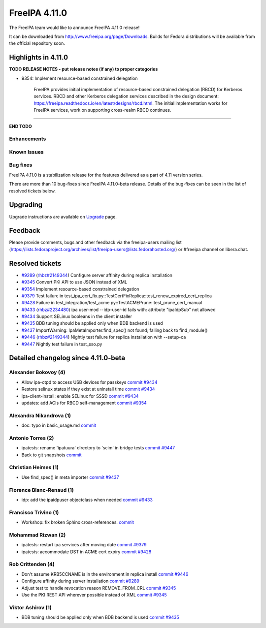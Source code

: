 FreeIPA 4.11.0
===================

.. raw:: mediawiki

   {{ReleaseDate|2023-10-02}}

The FreeIPA team would like to announce FreeIPA 4.11.0 release!

It can be downloaded from http://www.freeipa.org/page/Downloads. Builds
for Fedora distributions will be available from the official repository
soon.

.. _highlights_in_4.11.0:

Highlights in 4.11.0
--------------------

**TODO RELEASE NOTES - put release notes (if any) to proper categories**

-  9354: Implement resource-based constrained delegation

      FreeIPA provides initial implementation of resource-based
      constrained delegation (RBCD) for Kerberos services. RBCD and
      other Kerberos delegation services described in the design
      document:
      https://freeipa.readthedocs.io/en/latest/designs/rbcd.html. The
      initial implementation works for FreeIPA services, work on
      supporting cross-realm RBCD continues.

--------------

**END TODO**

Enhancements
~~~~~~~~~~~~

.. _known_issues:

Known Issues
~~~~~~~~~~~~

.. _bug_fixes:

Bug fixes
~~~~~~~~~

FreeIPA 4.11.0 is a stabilization release for the features delivered as
a part of 4.11 version series.

There are more than 10 bug-fixes since FreeIPA 4.11.0-beta release.
Details of the bug-fixes can be seen in the list of resolved tickets
below.

Upgrading
---------

Upgrade instructions are available on
`Upgrade <https://www.freeipa.org/page/Upgrade>`__ page.

Feedback
--------

Please provide comments, bugs and other feedback via the freeipa-users
mailing list
(https://lists.fedoraproject.org/archives/list/freeipa-users@lists.fedorahosted.org/)
or #freeipa channel on libera.chat.

.. _resolved_tickets:

Resolved tickets
----------------

-  `#9289 <https://pagure.io/freeipa/issue/9289>`__
   (`rhbz#2149344 <https://bugzilla.redhat.com/show_bug.cgi?id=2149344>`__)
   Configure server affinity during replica installation
-  `#9345 <https://pagure.io/freeipa/issue/9345>`__ Convert PKI API to
   use JSON instead of XML
-  `#9354 <https://pagure.io/freeipa/issue/9354>`__ Implement
   resource-based constrained delegation
-  `#9379 <https://pagure.io/freeipa/issue/9379>`__ Test failure in
   test_ipa_cert_fix.py::TestCertFixReplica::test_renew_expired_cert_replica
-  `#9428 <https://pagure.io/freeipa/issue/9428>`__ Failure in
   test_integration/test_acme.py::TestACMEPrune::test_prune_cert_manual
-  `#9433 <https://pagure.io/freeipa/issue/9433>`__
   (`rhbz#2234480 <https://bugzilla.redhat.com/show_bug.cgi?id=2234480>`__)
   ipa user-mod --idp-user-id fails with: attribute "ipaIdpSub" not
   allowed
-  `#9434 <https://pagure.io/freeipa/issue/9434>`__ Support SELinux
   booleans in the client installer
-  `#9435 <https://pagure.io/freeipa/issue/9435>`__ BDB tuning should be
   applied only when BDB backend is used
-  `#9437 <https://pagure.io/freeipa/issue/9437>`__ ImportWarning:
   IpaMetaImporter.find_spec() not found; falling back to find_module()
-  `#9446 <https://pagure.io/freeipa/issue/9446>`__
   (`rhbz#2149344 <https://bugzilla.redhat.com/show_bug.cgi?id=2149344>`__)
   Nightly test failure for replica installation with --setup-ca
-  `#9447 <https://pagure.io/freeipa/issue/9447>`__ Nightly test failure
   in test_sso.py

.. _detailed_changelog_since_4.11.0_beta:

Detailed changelog since 4.11.0-beta
------------------------------------

.. _alexander_bokovoy_4:

Alexander Bokovoy (4)
~~~~~~~~~~~~~~~~~~~~~

-  Allow ipa-otpd to access USB devices for passkeys
   `commit <https://pagure.io/freeipa/c/637ccae0b4b0ecd36756b4540c666724a73f4633>`__
   `#9434 <https://pagure.io/freeipa/issue/9434>`__
-  Restore selinux states if they exist at uninstall time
   `commit <https://pagure.io/freeipa/c/2220f72321dc6af8a7a94e1fad1c6980ee4cf522>`__
   `#9434 <https://pagure.io/freeipa/issue/9434>`__
-  ipa-client-install: enable SELinux for SSSD
   `commit <https://pagure.io/freeipa/c/d62be1da4542e91521b44595f2d41b557ba7a49e>`__
   `#9434 <https://pagure.io/freeipa/issue/9434>`__
-  updates: add ACIs for RBCD self-management
   `commit <https://pagure.io/freeipa/c/fc9b527dee2652c8056eb99080d9a050a7e648ff>`__
   `#9354 <https://pagure.io/freeipa/issue/9354>`__

.. _alexandra_nikandrova_1:

Alexandra Nikandrova (1)
~~~~~~~~~~~~~~~~~~~~~~~~

-  doc: typo in basic_usage.md
   `commit <https://pagure.io/freeipa/c/f7422b7812e6c2bed0a7ff7c4d93f64cd863810f>`__

.. _antonio_torres_2:

Antonio Torres (2)
~~~~~~~~~~~~~~~~~~

-  ipatests: rename 'ipatuura' directory to 'scim' in bridge tests
   `commit <https://pagure.io/freeipa/c/47463294097e01e08b0df3a51f3e2ccc9df9e309>`__
   `#9447 <https://pagure.io/freeipa/issue/9447>`__
-  Back to git snapshots
   `commit <https://pagure.io/freeipa/c/4b1c5a5a83e4e5d667218e1b1b32322e7a0e29de>`__

.. _christian_heimes_1:

Christian Heimes (1)
~~~~~~~~~~~~~~~~~~~~

-  Use find_spec() in meta importer
   `commit <https://pagure.io/freeipa/c/bc9385d15cf7a975063754572eb65556a1df9c8a>`__
   `#9437 <https://pagure.io/freeipa/issue/9437>`__

.. _florence_blanc_renaud_1:

Florence Blanc-Renaud (1)
~~~~~~~~~~~~~~~~~~~~~~~~~

-  idp: add the ipaidpuser objectclass when needed
   `commit <https://pagure.io/freeipa/c/f16b6e3e0a1f3dc507c3150c347276255f3b3e72>`__
   `#9433 <https://pagure.io/freeipa/issue/9433>`__

.. _francisco_trivino_1:

Francisco Trivino (1)
~~~~~~~~~~~~~~~~~~~~~

-  Workshop: fix broken Sphinx cross-references.
   `commit <https://pagure.io/freeipa/c/fd01b234e3c2e011a441750e8a44c9b293f8086a>`__

.. _mohammad_rizwan_2:

Mohammad Rizwan (2)
~~~~~~~~~~~~~~~~~~~

-  ipatests: restart ipa services after moving date
   `commit <https://pagure.io/freeipa/c/9c10d7ee2c7a7f1f2c2643e19e3a3b8cf8a211be>`__
   `#9379 <https://pagure.io/freeipa/issue/9379>`__
-  ipatests: accommodate DST in ACME cert expiry
   `commit <https://pagure.io/freeipa/c/b13b8fbb472ec24dfe35a690147e43aea363f3e4>`__
   `#9428 <https://pagure.io/freeipa/issue/9428>`__

.. _rob_crittenden_4:

Rob Crittenden (4)
~~~~~~~~~~~~~~~~~~

-  Don't assume KRB5CCNAME is in the environment in replica install
   `commit <https://pagure.io/freeipa/c/169f9abb6b9fdc11dc5d3e4ec8e6e9c3ef4dfd4f>`__
   `#9446 <https://pagure.io/freeipa/issue/9446>`__
-  Configure affinity during server installation
   `commit <https://pagure.io/freeipa/c/54a251bceaabfaf82d0a18b2614c261e2bded0c0>`__
   `#9289 <https://pagure.io/freeipa/issue/9289>`__
-  Adjust test to handle revocation reason REMOVE_FROM_CRL
   `commit <https://pagure.io/freeipa/c/37b433d4a79ae3f9160a27b6a03a58f371d2bd34>`__
   `#9345 <https://pagure.io/freeipa/issue/9345>`__
-  Use the PKI REST API wherever possible instead of XML
   `commit <https://pagure.io/freeipa/c/0b870694f62701534a32fdb4cbdd5c06a3ea4559>`__
   `#9345 <https://pagure.io/freeipa/issue/9345>`__

.. _viktor_ashirov_1:

Viktor Ashirov (1)
~~~~~~~~~~~~~~~~~~

-  BDB tuning should be applied only when BDB backend is used
   `commit <https://pagure.io/freeipa/c/3f874eece90741cd3951578b15fd78fae9d50750>`__
   `#9435 <https://pagure.io/freeipa/issue/9435>`__

